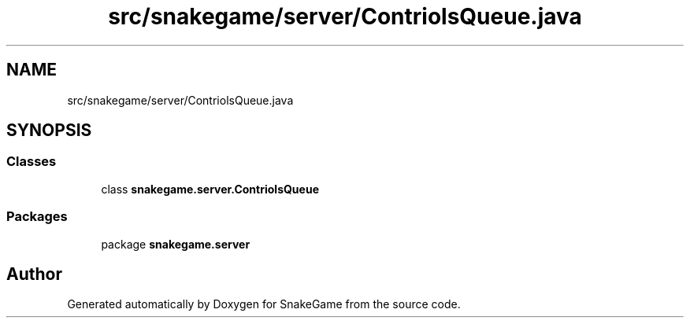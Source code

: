 .TH "src/snakegame/server/ContriolsQueue.java" 3 "Mon Nov 5 2018" "Version 1.0" "SnakeGame" \" -*- nroff -*-
.ad l
.nh
.SH NAME
src/snakegame/server/ContriolsQueue.java
.SH SYNOPSIS
.br
.PP
.SS "Classes"

.in +1c
.ti -1c
.RI "class \fBsnakegame\&.server\&.ContriolsQueue\fP"
.br
.in -1c
.SS "Packages"

.in +1c
.ti -1c
.RI "package \fBsnakegame\&.server\fP"
.br
.in -1c
.SH "Author"
.PP 
Generated automatically by Doxygen for SnakeGame from the source code\&.
